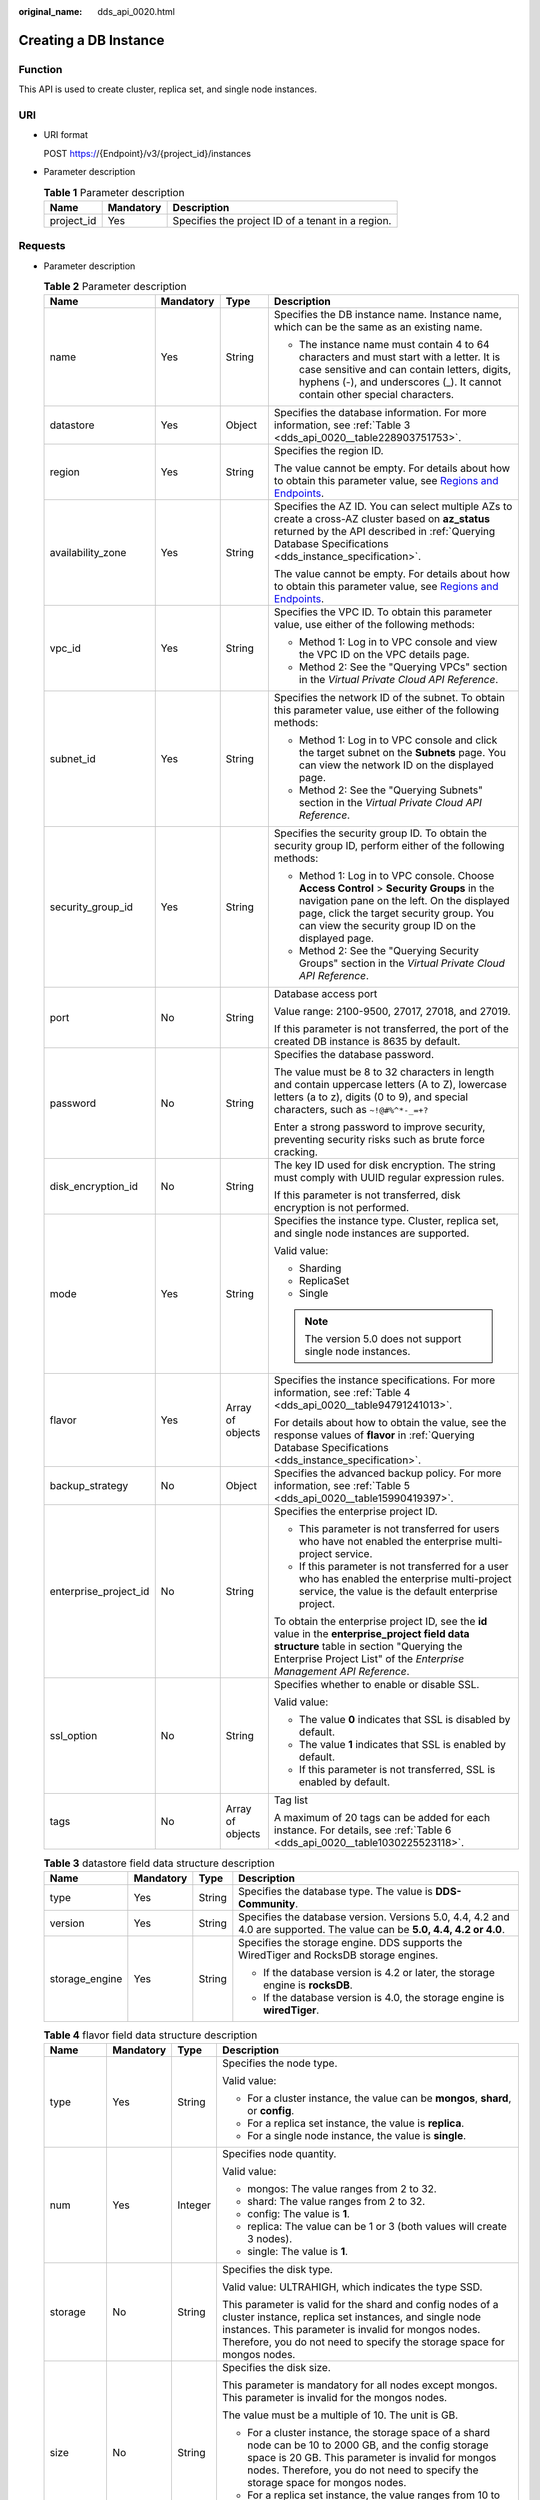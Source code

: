 :original_name: dds_api_0020.html

.. _dds_api_0020:

Creating a DB Instance
======================

Function
--------

This API is used to create cluster, replica set, and single node instances.

URI
---

-  URI format

   POST https://{Endpoint}/v3/{project_id}/instances

-  Parameter description

   .. table:: **Table 1** Parameter description

      ========== ========= =================================================
      Name       Mandatory Description
      ========== ========= =================================================
      project_id Yes       Specifies the project ID of a tenant in a region.
      ========== ========= =================================================

Requests
--------

-  Parameter description

   .. table:: **Table 2** Parameter description

      +-----------------------+-----------------+------------------+-------------------------------------------------------------------------------------------------------------------------------------------------------------------------------------------------------------------------------------------+
      | Name                  | Mandatory       | Type             | Description                                                                                                                                                                                                                               |
      +=======================+=================+==================+===========================================================================================================================================================================================================================================+
      | name                  | Yes             | String           | Specifies the DB instance name. Instance name, which can be the same as an existing name.                                                                                                                                                 |
      |                       |                 |                  |                                                                                                                                                                                                                                           |
      |                       |                 |                  | -  The instance name must contain 4 to 64 characters and must start with a letter. It is case sensitive and can contain letters, digits, hyphens (-), and underscores (_). It cannot contain other special characters.                    |
      +-----------------------+-----------------+------------------+-------------------------------------------------------------------------------------------------------------------------------------------------------------------------------------------------------------------------------------------+
      | datastore             | Yes             | Object           | Specifies the database information. For more information, see :ref:`Table 3 <dds_api_0020__table228903751753>`.                                                                                                                           |
      +-----------------------+-----------------+------------------+-------------------------------------------------------------------------------------------------------------------------------------------------------------------------------------------------------------------------------------------+
      | region                | Yes             | String           | Specifies the region ID.                                                                                                                                                                                                                  |
      |                       |                 |                  |                                                                                                                                                                                                                                           |
      |                       |                 |                  | The value cannot be empty. For details about how to obtain this parameter value, see `Regions and Endpoints <https://docs.otc.t-systems.com/en-us/endpoint/index.html>`__.                                                                |
      +-----------------------+-----------------+------------------+-------------------------------------------------------------------------------------------------------------------------------------------------------------------------------------------------------------------------------------------+
      | availability_zone     | Yes             | String           | Specifies the AZ ID. You can select multiple AZs to create a cross-AZ cluster based on **az_status** returned by the API described in :ref:`Querying Database Specifications <dds_instance_specification>`.                               |
      |                       |                 |                  |                                                                                                                                                                                                                                           |
      |                       |                 |                  | The value cannot be empty. For details about how to obtain this parameter value, see `Regions and Endpoints <https://docs.otc.t-systems.com/en-us/endpoint/index.html>`__.                                                                |
      +-----------------------+-----------------+------------------+-------------------------------------------------------------------------------------------------------------------------------------------------------------------------------------------------------------------------------------------+
      | vpc_id                | Yes             | String           | Specifies the VPC ID. To obtain this parameter value, use either of the following methods:                                                                                                                                                |
      |                       |                 |                  |                                                                                                                                                                                                                                           |
      |                       |                 |                  | -  Method 1: Log in to VPC console and view the VPC ID on the VPC details page.                                                                                                                                                           |
      |                       |                 |                  | -  Method 2: See the "Querying VPCs" section in the *Virtual Private Cloud API Reference*.                                                                                                                                                |
      +-----------------------+-----------------+------------------+-------------------------------------------------------------------------------------------------------------------------------------------------------------------------------------------------------------------------------------------+
      | subnet_id             | Yes             | String           | Specifies the network ID of the subnet. To obtain this parameter value, use either of the following methods:                                                                                                                              |
      |                       |                 |                  |                                                                                                                                                                                                                                           |
      |                       |                 |                  | -  Method 1: Log in to VPC console and click the target subnet on the **Subnets** page. You can view the network ID on the displayed page.                                                                                                |
      |                       |                 |                  | -  Method 2: See the "Querying Subnets" section in the *Virtual Private Cloud API Reference*.                                                                                                                                             |
      +-----------------------+-----------------+------------------+-------------------------------------------------------------------------------------------------------------------------------------------------------------------------------------------------------------------------------------------+
      | security_group_id     | Yes             | String           | Specifies the security group ID. To obtain the security group ID, perform either of the following methods:                                                                                                                                |
      |                       |                 |                  |                                                                                                                                                                                                                                           |
      |                       |                 |                  | -  Method 1: Log in to VPC console. Choose **Access Control** > **Security Groups** in the navigation pane on the left. On the displayed page, click the target security group. You can view the security group ID on the displayed page. |
      |                       |                 |                  | -  Method 2: See the "Querying Security Groups" section in the *Virtual Private Cloud API Reference*.                                                                                                                                     |
      +-----------------------+-----------------+------------------+-------------------------------------------------------------------------------------------------------------------------------------------------------------------------------------------------------------------------------------------+
      | port                  | No              | String           | Database access port                                                                                                                                                                                                                      |
      |                       |                 |                  |                                                                                                                                                                                                                                           |
      |                       |                 |                  | Value range: 2100-9500, 27017, 27018, and 27019.                                                                                                                                                                                          |
      |                       |                 |                  |                                                                                                                                                                                                                                           |
      |                       |                 |                  | If this parameter is not transferred, the port of the created DB instance is 8635 by default.                                                                                                                                             |
      +-----------------------+-----------------+------------------+-------------------------------------------------------------------------------------------------------------------------------------------------------------------------------------------------------------------------------------------+
      | password              | No              | String           | Specifies the database password.                                                                                                                                                                                                          |
      |                       |                 |                  |                                                                                                                                                                                                                                           |
      |                       |                 |                  | The value must be 8 to 32 characters in length and contain uppercase letters (A to Z), lowercase letters (a to z), digits (0 to 9), and special characters, such as ``~!@#%^*-_=+?``                                                      |
      |                       |                 |                  |                                                                                                                                                                                                                                           |
      |                       |                 |                  | Enter a strong password to improve security, preventing security risks such as brute force cracking.                                                                                                                                      |
      +-----------------------+-----------------+------------------+-------------------------------------------------------------------------------------------------------------------------------------------------------------------------------------------------------------------------------------------+
      | disk_encryption_id    | No              | String           | The key ID used for disk encryption. The string must comply with UUID regular expression rules.                                                                                                                                           |
      |                       |                 |                  |                                                                                                                                                                                                                                           |
      |                       |                 |                  | If this parameter is not transferred, disk encryption is not performed.                                                                                                                                                                   |
      +-----------------------+-----------------+------------------+-------------------------------------------------------------------------------------------------------------------------------------------------------------------------------------------------------------------------------------------+
      | mode                  | Yes             | String           | Specifies the instance type. Cluster, replica set, and single node instances are supported.                                                                                                                                               |
      |                       |                 |                  |                                                                                                                                                                                                                                           |
      |                       |                 |                  | Valid value:                                                                                                                                                                                                                              |
      |                       |                 |                  |                                                                                                                                                                                                                                           |
      |                       |                 |                  | -  Sharding                                                                                                                                                                                                                               |
      |                       |                 |                  | -  ReplicaSet                                                                                                                                                                                                                             |
      |                       |                 |                  | -  Single                                                                                                                                                                                                                                 |
      |                       |                 |                  |                                                                                                                                                                                                                                           |
      |                       |                 |                  | .. note::                                                                                                                                                                                                                                 |
      |                       |                 |                  |                                                                                                                                                                                                                                           |
      |                       |                 |                  |    The version 5.0 does not support single node instances.                                                                                                                                                                                |
      +-----------------------+-----------------+------------------+-------------------------------------------------------------------------------------------------------------------------------------------------------------------------------------------------------------------------------------------+
      | flavor                | Yes             | Array of objects | Specifies the instance specifications. For more information, see :ref:`Table 4 <dds_api_0020__table94791241013>`.                                                                                                                         |
      |                       |                 |                  |                                                                                                                                                                                                                                           |
      |                       |                 |                  | For details about how to obtain the value, see the response values of **flavor** in :ref:`Querying Database Specifications <dds_instance_specification>`.                                                                                 |
      +-----------------------+-----------------+------------------+-------------------------------------------------------------------------------------------------------------------------------------------------------------------------------------------------------------------------------------------+
      | backup_strategy       | No              | Object           | Specifies the advanced backup policy. For more information, see :ref:`Table 5 <dds_api_0020__table15990419397>`.                                                                                                                          |
      +-----------------------+-----------------+------------------+-------------------------------------------------------------------------------------------------------------------------------------------------------------------------------------------------------------------------------------------+
      | enterprise_project_id | No              | String           | Specifies the enterprise project ID.                                                                                                                                                                                                      |
      |                       |                 |                  |                                                                                                                                                                                                                                           |
      |                       |                 |                  | -  This parameter is not transferred for users who have not enabled the enterprise multi-project service.                                                                                                                                 |
      |                       |                 |                  | -  If this parameter is not transferred for a user who has enabled the enterprise multi-project service, the value is the default enterprise project.                                                                                     |
      |                       |                 |                  |                                                                                                                                                                                                                                           |
      |                       |                 |                  | To obtain the enterprise project ID, see the **id** value in the **enterprise_project field data structure** table in section "Querying the Enterprise Project List" of the *Enterprise Management API Reference*.                        |
      +-----------------------+-----------------+------------------+-------------------------------------------------------------------------------------------------------------------------------------------------------------------------------------------------------------------------------------------+
      | ssl_option            | No              | String           | Specifies whether to enable or disable SSL.                                                                                                                                                                                               |
      |                       |                 |                  |                                                                                                                                                                                                                                           |
      |                       |                 |                  | Valid value:                                                                                                                                                                                                                              |
      |                       |                 |                  |                                                                                                                                                                                                                                           |
      |                       |                 |                  | -  The value **0** indicates that SSL is disabled by default.                                                                                                                                                                             |
      |                       |                 |                  | -  The value **1** indicates that SSL is enabled by default.                                                                                                                                                                              |
      |                       |                 |                  | -  If this parameter is not transferred, SSL is enabled by default.                                                                                                                                                                       |
      +-----------------------+-----------------+------------------+-------------------------------------------------------------------------------------------------------------------------------------------------------------------------------------------------------------------------------------------+
      | tags                  | No              | Array of objects | Tag list                                                                                                                                                                                                                                  |
      |                       |                 |                  |                                                                                                                                                                                                                                           |
      |                       |                 |                  | A maximum of 20 tags can be added for each instance. For details, see :ref:`Table 6 <dds_api_0020__table1030225523118>`.                                                                                                                  |
      +-----------------------+-----------------+------------------+-------------------------------------------------------------------------------------------------------------------------------------------------------------------------------------------------------------------------------------------+

   .. _dds_api_0020__table228903751753:

   .. table:: **Table 3** datastore field data structure description

      +-----------------+-----------------+-----------------+--------------------------------------------------------------------------------------------------------------------------+
      | Name            | Mandatory       | Type            | Description                                                                                                              |
      +=================+=================+=================+==========================================================================================================================+
      | type            | Yes             | String          | Specifies the database type. The value is **DDS-Community**.                                                             |
      +-----------------+-----------------+-----------------+--------------------------------------------------------------------------------------------------------------------------+
      | version         | Yes             | String          | Specifies the database version. Versions 5.0, 4.4, 4.2 and 4.0 are supported. The value can be **5.0, 4.4, 4.2 or 4.0**. |
      +-----------------+-----------------+-----------------+--------------------------------------------------------------------------------------------------------------------------+
      | storage_engine  | Yes             | String          | Specifies the storage engine. DDS supports the WiredTiger and RocksDB storage engines.                                   |
      |                 |                 |                 |                                                                                                                          |
      |                 |                 |                 | -  If the database version is 4.2 or later, the storage engine is **rocksDB**.                                           |
      |                 |                 |                 | -  If the database version is 4.0, the storage engine is **wiredTiger**.                                                 |
      +-----------------+-----------------+-----------------+--------------------------------------------------------------------------------------------------------------------------+

   .. _dds_api_0020__table94791241013:

   .. table:: **Table 4** flavor field data structure description

      +-----------------+-----------------+-----------------+-------------------------------------------------------------------------------------------------------------------------------------------------------------------------------------------------------------------------------------------------------+
      | Name            | Mandatory       | Type            | Description                                                                                                                                                                                                                                           |
      +=================+=================+=================+=======================================================================================================================================================================================================================================================+
      | type            | Yes             | String          | Specifies the node type.                                                                                                                                                                                                                              |
      |                 |                 |                 |                                                                                                                                                                                                                                                       |
      |                 |                 |                 | Valid value:                                                                                                                                                                                                                                          |
      |                 |                 |                 |                                                                                                                                                                                                                                                       |
      |                 |                 |                 | -  For a cluster instance, the value can be **mongos**, **shard**, or **config**.                                                                                                                                                                     |
      |                 |                 |                 | -  For a replica set instance, the value is **replica**.                                                                                                                                                                                              |
      |                 |                 |                 | -  For a single node instance, the value is **single**.                                                                                                                                                                                               |
      +-----------------+-----------------+-----------------+-------------------------------------------------------------------------------------------------------------------------------------------------------------------------------------------------------------------------------------------------------+
      | num             | Yes             | Integer         | Specifies node quantity.                                                                                                                                                                                                                              |
      |                 |                 |                 |                                                                                                                                                                                                                                                       |
      |                 |                 |                 | Valid value:                                                                                                                                                                                                                                          |
      |                 |                 |                 |                                                                                                                                                                                                                                                       |
      |                 |                 |                 | -  mongos: The value ranges from 2 to 32.                                                                                                                                                                                                             |
      |                 |                 |                 | -  shard: The value ranges from 2 to 32.                                                                                                                                                                                                              |
      |                 |                 |                 | -  config: The value is **1**.                                                                                                                                                                                                                        |
      |                 |                 |                 | -  replica: The value can be 1 or 3 (both values will create 3 nodes).                                                                                                                                                                                |
      |                 |                 |                 | -  single: The value is **1**.                                                                                                                                                                                                                        |
      +-----------------+-----------------+-----------------+-------------------------------------------------------------------------------------------------------------------------------------------------------------------------------------------------------------------------------------------------------+
      | storage         | No              | String          | Specifies the disk type.                                                                                                                                                                                                                              |
      |                 |                 |                 |                                                                                                                                                                                                                                                       |
      |                 |                 |                 | Valid value: ULTRAHIGH, which indicates the type SSD.                                                                                                                                                                                                 |
      |                 |                 |                 |                                                                                                                                                                                                                                                       |
      |                 |                 |                 | This parameter is valid for the shard and config nodes of a cluster instance, replica set instances, and single node instances. This parameter is invalid for mongos nodes. Therefore, you do not need to specify the storage space for mongos nodes. |
      +-----------------+-----------------+-----------------+-------------------------------------------------------------------------------------------------------------------------------------------------------------------------------------------------------------------------------------------------------+
      | size            | No              | String          | Specifies the disk size.                                                                                                                                                                                                                              |
      |                 |                 |                 |                                                                                                                                                                                                                                                       |
      |                 |                 |                 | This parameter is mandatory for all nodes except mongos. This parameter is invalid for the mongos nodes.                                                                                                                                              |
      |                 |                 |                 |                                                                                                                                                                                                                                                       |
      |                 |                 |                 | The value must be a multiple of 10. The unit is GB.                                                                                                                                                                                                   |
      |                 |                 |                 |                                                                                                                                                                                                                                                       |
      |                 |                 |                 | -  For a cluster instance, the storage space of a shard node can be 10 to 2000 GB, and the config storage space is 20 GB. This parameter is invalid for mongos nodes. Therefore, you do not need to specify the storage space for mongos nodes.       |
      |                 |                 |                 | -  For a replica set instance, the value ranges from 10 to 2000.                                                                                                                                                                                      |
      |                 |                 |                 | -  For a single node instance, the value ranges from 10 to 1000.                                                                                                                                                                                      |
      +-----------------+-----------------+-----------------+-------------------------------------------------------------------------------------------------------------------------------------------------------------------------------------------------------------------------------------------------------+
      | spec_code       | Yes             | String          | Specifies the resource specification code. For details about how to obtain the value, see the response values of **spec_code** in :ref:`Querying Database Specifications <dds_instance_specification>`.                                               |
      |                 |                 |                 |                                                                                                                                                                                                                                                       |
      |                 |                 |                 | In a cluster instance, multiple specifications need to be specified. All specifications must be of the same series, that is, general-purpose (s6), enhanced (c3), or enhanced II (c6).                                                                |
      +-----------------+-----------------+-----------------+-------------------------------------------------------------------------------------------------------------------------------------------------------------------------------------------------------------------------------------------------------+

   .. _dds_api_0020__table15990419397:

   .. table:: **Table 5** backup_strategy field data structure description

      +-----------------+-----------------+-----------------+------------------------------------------------------------------------------------------------------------------------------------------------+
      | Name            | Mandatory       | Type            | Description                                                                                                                                    |
      +=================+=================+=================+================================================================================================================================================+
      | start_time      | Yes             | String          | Specifies the backup time window. Automated backups will be triggered during the backup time window.                                           |
      |                 |                 |                 |                                                                                                                                                |
      |                 |                 |                 | The value cannot be empty. It must be a valid value in the "hh:mm-HH:MM" format. The current time is in the UTC format.                        |
      |                 |                 |                 |                                                                                                                                                |
      |                 |                 |                 | -  The **HH** value must be 1 greater than the **hh** value.                                                                                   |
      |                 |                 |                 | -  The values of **mm** and **MM** must be the same and must be set to **00**.                                                                 |
      |                 |                 |                 | -  If this parameter is not transferred, the default backup time window is set to **00:00-01:00**.                                             |
      |                 |                 |                 |                                                                                                                                                |
      |                 |                 |                 | Example value:                                                                                                                                 |
      |                 |                 |                 |                                                                                                                                                |
      |                 |                 |                 | 23:00-00:00                                                                                                                                    |
      +-----------------+-----------------+-----------------+------------------------------------------------------------------------------------------------------------------------------------------------+
      | keep_days       | No              | String          | Specifies the number of days to retain the generated backup files.                                                                             |
      |                 |                 |                 |                                                                                                                                                |
      |                 |                 |                 | The value range is from 0 to 732.                                                                                                              |
      |                 |                 |                 |                                                                                                                                                |
      |                 |                 |                 | -  If this parameter is set to **0**, the automated backup policy is not set.                                                                  |
      |                 |                 |                 | -  If this parameter is not transferred, the automated backup policy is enabled by default. Backup files are stored for seven days by default. |
      +-----------------+-----------------+-----------------+------------------------------------------------------------------------------------------------------------------------------------------------+

   .. _dds_api_0020__table1030225523118:

   .. table:: **Table 6** tags field data structure description

      +-----------------+-----------------+-----------------+-------------------------------------------------------------------------------------------------------------------------+
      | Name            | Mandatory       | Type            | Description                                                                                                             |
      +=================+=================+=================+=========================================================================================================================+
      | key             | Yes             | String          | Tag key. The value can contain a maximum of 36 unicode characters.                                                      |
      |                 |                 |                 |                                                                                                                         |
      |                 |                 |                 | The key cannot be left blank or an empty string.                                                                        |
      |                 |                 |                 |                                                                                                                         |
      |                 |                 |                 | The character set is as follows: A-Z, a-z, 0-9, hyphens (-), underscores (_), and Unicode characters (\\u4E00-\\u9FFF). |
      +-----------------+-----------------+-----------------+-------------------------------------------------------------------------------------------------------------------------+
      | value           | Yes             | String          | Tag value. It contains a maximum of 43 Unicode characters. The value can be an empty string.                            |
      |                 |                 |                 |                                                                                                                         |
      |                 |                 |                 | The character set is as follows: A-Z, a-z, 0-9, hyphens (-), underscores (_), and Unicode characters (\\u4E00-\\u9FFF). |
      +-----------------+-----------------+-----------------+-------------------------------------------------------------------------------------------------------------------------+

.. note::

   The values of **region** and **availability_zone** are used as examples.

-  Example request

   POST https://dds.eu-de.otc.t-systems.com/v3/0549b4a43100d4f32f51c01c2fe4acdb/instances

   Create a cluster instance:

   .. code-block:: text

      {
        "name": "test-cluster-01",
        "datastore": {
          "type": "DDS-Community",
          "version": "4.0",
          "storage_engine": "wiredTiger"
        },
        "region": "aaa",
        "availability_zone": "bbb",
        "vpc_id": "674e9b42-cd8d-4d25-a2e6-5abcc565b961",
        "subnet_id": "f1df08c5-71d1-406a-aff0-de435a51007b",
        "security_group_id": "7aa51dbf-5b63-40db-9724-dad3c4828b58",
        "password": "******",
        "mode": "Sharding",
        "flavor": [
          {
            "type": "mongos",
            "num": 2,
            "spec_code": "dds.mongodb.s2.medium.4.mongos"
          },
          {
            "type": "shard",
            "num": 2,
            "storage": "ULTRAHIGH",
            "size": "20",
            "spec_code": "dds.mongodb.s2.medium.4.shard"
          },
          {
            "type": "config",
            "num": 1,
            "storage": "ULTRAHIGH",
            "size": "20",
            "spec_code": "dds.mongodb.s2.large.2.config"
          }
        ],
        "backup_strategy": {
          "start_time": "23:00-00:00",
          "keep_days": "8"
        },
        "ssl_option":"1",
        "tags" : [{
          "key" : "dds001",
          "value" : "dds001"
        }]
      }
      Create a cluster instance:
      {
        "name": "test-cluster-01",
        "datastore": {
          "type": "DDS-Community",
          "version": "4.0",
          "storage_engine": "wiredTiger"
        },
        "region": "aaa",
        "availability_zone": "bbb",
        "vpc_id": "674e9b42-cd8d-4d25-a2e6-5abcc565b961",
        "subnet_id": "f1df08c5-71d1-406a-aff0-de435a51007b",
        "security_group_id": "7aa51dbf-5b63-40db-9724-dad3c4828b58",
        "mode": "Sharding",
        "flavor": [
          {
            "type": "mongos",
            "num": 2,
            "spec_code": "dds.mongodb.s2.medium.4.mongos"
          },
          {
            "type": "shard",
            "num": 2,
            "storage": "ULTRAHIGH",
            "size": "20",
            "spec_code": "dds.mongodb.s2.medium.4.shard"
          },
          {
            "type": "config",
            "num": 1,
            "storage": "ULTRAHIGH",
            "size": "20",
            "spec_code": "dds.mongodb.s2.large.2.config"
          }
        ]
            "tags" : [{
              "key" : "dds001",
              "value" : "dds001"
           }]
      }

   Create a replica set instance.

   .. code-block:: text

      {
        "name": "test-replicaset",
        "datastore": {
          "type": "DDS-Community",
          "version": "4.0",
          "storage_engine": "wiredTiger"
        },
        "region": "aaa",
        "availability_zone": "bbb",
        "vpc_id": "674e9b42-cd8d-4d25-a2e6-5abcc565b961",
        "subnet_id": "f1df08c5-71d1-406a-aff0-de435a51007b",
        "security_group_id": "7aa51dbf-5b63-40db-9724-dad3c4828b58",
        "password": "******",
        "mode": "ReplicaSet",
        "flavor": [
          {
            "type": "replica",
            "num": 1,
            "storage": "ULTRAHIGH",
            "size": "30",
            "spec_code": "dds.mongodb.s2.medium.4.repset"
          }
        ],
        "backup_strategy": {
          "start_time": "23:00-00:00",
          "keep_days": "8"
        },
        "ssl_option":"1",
        "tags" : [{
          "key" : "dds001",
          "value" : "dds001"
        }]
      }

   Create a single node instance.

   .. code-block:: text

      {
        "name": "test-singlenode",
        "datastore": {
          "type": "DDS-Community",
          "version": "4.0",
          "storage_engine": "wiredTiger"
        },
        "region": "aaa",
        "availability_zone": "bbb",
        "vpc_id": "674e9b42-cd8d-4d25-a2e6-5abcc565b961",
        "subnet_id": "f1df08c5-71d1-406a-aff0-de435a51007b",
        "security_group_id": "7aa51dbf-5b63-40db-9724-dad3c4828b58",
        "password": "******",
        "mode": "Single",
        "flavor": [
          {
            "type": "single",
            "num": 1,
            "storage": "ULTRAHIGH",
            "size": "30",
            "spec_code": "dds.mongodb.s2.medium.4.single"
          }
        ],
        "backup_strategy": {
          "start_time": "23:00-00:00",
          "keep_days": "8"
        },
        "ssl_option":"1",
        "tags" : [{
          "key" : "dds001",
          "value" : "dds001"
        }]
      }

Responses
---------

-  Parameter description

   .. table:: **Table 7** Parameter description

      +-----------------------+-----------------------+---------------------------------------------------------------------------------------------------------------------------------------------------------------+
      | Name                  | Type                  | Description                                                                                                                                                   |
      +=======================+=======================+===============================================================================================================================================================+
      | id                    | String                | Indicates the DB instance ID.                                                                                                                                 |
      +-----------------------+-----------------------+---------------------------------------------------------------------------------------------------------------------------------------------------------------+
      | name                  | String                | Same as the request parameter.                                                                                                                                |
      +-----------------------+-----------------------+---------------------------------------------------------------------------------------------------------------------------------------------------------------+
      | datastore             | Object                | Indicates the database information, which is the same as the request parameter. For more information, see :ref:`Table 8 <dds_api_0020__table149461548134>`.   |
      +-----------------------+-----------------------+---------------------------------------------------------------------------------------------------------------------------------------------------------------+
      | created               | String                | Indicates the creation time in the following format: yyyy-mm-dd hh:mm:ss.                                                                                     |
      +-----------------------+-----------------------+---------------------------------------------------------------------------------------------------------------------------------------------------------------+
      | status                | String                | Indicates the DB instance status. The value is **creating**.                                                                                                  |
      +-----------------------+-----------------------+---------------------------------------------------------------------------------------------------------------------------------------------------------------+
      | region                | String                | Indicates the region ID, which is the same as the request parameter.                                                                                          |
      +-----------------------+-----------------------+---------------------------------------------------------------------------------------------------------------------------------------------------------------+
      | availability_zone     | String                | Indicates the AZ ID, which is the same as the request parameter.                                                                                              |
      +-----------------------+-----------------------+---------------------------------------------------------------------------------------------------------------------------------------------------------------+
      | vpc_id                | String                | Indicates the VPC ID, which is the same as the request parameter.                                                                                             |
      +-----------------------+-----------------------+---------------------------------------------------------------------------------------------------------------------------------------------------------------+
      | subnet_id             | String                | Indicates the network ID of the subnet, which is the same as the request parameter.                                                                           |
      +-----------------------+-----------------------+---------------------------------------------------------------------------------------------------------------------------------------------------------------+
      | security_group_id     | String                | Indicates the security group ID, which is the same as the request parameter.                                                                                  |
      +-----------------------+-----------------------+---------------------------------------------------------------------------------------------------------------------------------------------------------------+
      | port                  | Integer               | Indicates the database port.                                                                                                                                  |
      +-----------------------+-----------------------+---------------------------------------------------------------------------------------------------------------------------------------------------------------+
      | disk_encryption_id    | String                | Indicates the ID of the disk encryption key, which is the same as the request parameter.                                                                      |
      +-----------------------+-----------------------+---------------------------------------------------------------------------------------------------------------------------------------------------------------+
      | mode                  | String                | Indicates the instance type, which is the same as the request parameter.                                                                                      |
      +-----------------------+-----------------------+---------------------------------------------------------------------------------------------------------------------------------------------------------------+
      | flavor                | Array of objects      | Indicates the instance specification, which is the same as the request parameter. For more information, see :ref:`Table 9 <dds_api_0020__table119482048538>`. |
      +-----------------------+-----------------------+---------------------------------------------------------------------------------------------------------------------------------------------------------------+
      | backup_strategy       | Object                | Indicates the advanced backup policy, which is the same as the request parameter. For more information, see :ref:`Table 10 <dds_api_0020__table59521648930>`. |
      +-----------------------+-----------------------+---------------------------------------------------------------------------------------------------------------------------------------------------------------+
      | enterprise_project_id | String                | Indicates the enterprise project ID. If the value is **0**, the resource belongs to the default enterprise project.                                           |
      +-----------------------+-----------------------+---------------------------------------------------------------------------------------------------------------------------------------------------------------+
      | ssl_option            | String                | Indicates whether to enable SSL, which functions the same as the request parameter.                                                                           |
      +-----------------------+-----------------------+---------------------------------------------------------------------------------------------------------------------------------------------------------------+
      | job_id                | String                | Indicates the ID of the workflow for creating a DB instance.                                                                                                  |
      +-----------------------+-----------------------+---------------------------------------------------------------------------------------------------------------------------------------------------------------+
      | tags                  | Array of objects      | Tag list, which is the same as the request parameter.                                                                                                         |
      |                       |                       |                                                                                                                                                               |
      |                       |                       | For details, see :ref:`Table 11 <dds_api_0020__table1695414482318>`.                                                                                          |
      +-----------------------+-----------------------+---------------------------------------------------------------------------------------------------------------------------------------------------------------+

   .. _dds_api_0020__table149461548134:

   .. table:: **Table 8** datastore field data structure description

      +-----------------+-----------------+-----------------+--------------------------------------------------------------------------------------------------------------------------+
      | Name            | Mandatory       | Type            | Description                                                                                                              |
      +=================+=================+=================+==========================================================================================================================+
      | type            | Yes             | String          | Specifies the database type. The value is **DDS-Community**.                                                             |
      +-----------------+-----------------+-----------------+--------------------------------------------------------------------------------------------------------------------------+
      | version         | Yes             | String          | Specifies the database version. Versions 5.0, 4.4, 4.2 and 4.0 are supported. The value can be **5.0, 4.4, 4.2 or 4.0**. |
      +-----------------+-----------------+-----------------+--------------------------------------------------------------------------------------------------------------------------+
      | storage_engine  | Yes             | String          | Specifies the storage engine. DDS supports the WiredTiger and RocksDB storage engines.                                   |
      |                 |                 |                 |                                                                                                                          |
      |                 |                 |                 | -  If the database version is 4.2 or later, the storage engine is **rocksDB**.                                           |
      |                 |                 |                 | -  If the database version is 4.0, the storage engine is **wiredTiger**.                                                 |
      +-----------------+-----------------+-----------------+--------------------------------------------------------------------------------------------------------------------------+

   .. _dds_api_0020__table119482048538:

   .. table:: **Table 9** flavor field data structure description

      +-----------------+-----------------+-----------------+-------------------------------------------------------------------------------------------------------------------------------------------------------------------------------------------------------------------------------------------------------+
      | Name            | Mandatory       | Type            | Description                                                                                                                                                                                                                                           |
      +=================+=================+=================+=======================================================================================================================================================================================================================================================+
      | type            | Yes             | String          | Specifies the node type.                                                                                                                                                                                                                              |
      |                 |                 |                 |                                                                                                                                                                                                                                                       |
      |                 |                 |                 | Valid value:                                                                                                                                                                                                                                          |
      |                 |                 |                 |                                                                                                                                                                                                                                                       |
      |                 |                 |                 | -  For a cluster instance, the value can be **mongos**, **shard**, or **config**.                                                                                                                                                                     |
      |                 |                 |                 | -  For a replica set instance, the value is **replica**.                                                                                                                                                                                              |
      |                 |                 |                 | -  For a single node instance, the value is **single**.                                                                                                                                                                                               |
      +-----------------+-----------------+-----------------+-------------------------------------------------------------------------------------------------------------------------------------------------------------------------------------------------------------------------------------------------------+
      | num             | Yes             | String          | Specifies node quantity.                                                                                                                                                                                                                              |
      |                 |                 |                 |                                                                                                                                                                                                                                                       |
      |                 |                 |                 | Valid value:                                                                                                                                                                                                                                          |
      |                 |                 |                 |                                                                                                                                                                                                                                                       |
      |                 |                 |                 | -  mongos: The value ranges from 2 to 32.                                                                                                                                                                                                             |
      |                 |                 |                 | -  mongos: The value ranges from 2 to 32.                                                                                                                                                                                                             |
      |                 |                 |                 | -  config: The value is **1**.                                                                                                                                                                                                                        |
      |                 |                 |                 | -  replica: The number of nodes can be 3, 5, or 7.                                                                                                                                                                                                    |
      |                 |                 |                 | -  single: The value is **1**.                                                                                                                                                                                                                        |
      +-----------------+-----------------+-----------------+-------------------------------------------------------------------------------------------------------------------------------------------------------------------------------------------------------------------------------------------------------+
      | storage         | No              | String          | Specifies the disk type.                                                                                                                                                                                                                              |
      |                 |                 |                 |                                                                                                                                                                                                                                                       |
      |                 |                 |                 | Valid value: ULTRAHIGH, which indicates the type SSD.                                                                                                                                                                                                 |
      |                 |                 |                 |                                                                                                                                                                                                                                                       |
      |                 |                 |                 | This parameter is valid for the shard and config nodes of a cluster instance, replica set instances, and single node instances. This parameter is invalid for mongos nodes. Therefore, you do not need to specify the storage space for mongos nodes. |
      +-----------------+-----------------+-----------------+-------------------------------------------------------------------------------------------------------------------------------------------------------------------------------------------------------------------------------------------------------+
      | size            | No              | String          | Specifies the disk size.                                                                                                                                                                                                                              |
      |                 |                 |                 |                                                                                                                                                                                                                                                       |
      |                 |                 |                 | This parameter is mandatory for all nodes except mongos. This parameter is invalid for the mongos nodes.                                                                                                                                              |
      |                 |                 |                 |                                                                                                                                                                                                                                                       |
      |                 |                 |                 | The value must be a multiple of 10. The unit is GB.                                                                                                                                                                                                   |
      |                 |                 |                 |                                                                                                                                                                                                                                                       |
      |                 |                 |                 | -  For a cluster instance, the storage space of a shard node can be 10 to 2000 GB, and the config storage space is 20 GB. This parameter is invalid for mongos nodes. Therefore, you do not need to specify the storage space for mongos nodes.       |
      |                 |                 |                 | -  For a replica set instance, the value ranges from 10 to 2000.                                                                                                                                                                                      |
      |                 |                 |                 | -  For a single node instance, the value ranges from 10 to 1000.                                                                                                                                                                                      |
      +-----------------+-----------------+-----------------+-------------------------------------------------------------------------------------------------------------------------------------------------------------------------------------------------------------------------------------------------------+
      | spec_code       | Yes             | String          | Specifies the resource specification code. For details about how to obtain the value, see the response values of **spec_code** in :ref:`Querying Database Specifications <dds_instance_specification>`.                                               |
      |                 |                 |                 |                                                                                                                                                                                                                                                       |
      |                 |                 |                 | In a cluster instance, multiple specifications need to be specified. All specifications must be of the same series, that is, general-purpose (s6), enhanced (c3), or enhanced II (c6).                                                                |
      +-----------------+-----------------+-----------------+-------------------------------------------------------------------------------------------------------------------------------------------------------------------------------------------------------------------------------------------------------+

   .. _dds_api_0020__table59521648930:

   .. table:: **Table 10** backup_strategy field data structure description

      +-----------------+-----------------+-----------------+------------------------------------------------------------------------------------------------------------------------------------------------+
      | Name            | Mandatory       | Type            | Description                                                                                                                                    |
      +=================+=================+=================+================================================================================================================================================+
      | start_time      | Yes             | String          | Specifies the backup time window. Automated backups will be triggered during the backup time window.                                           |
      |                 |                 |                 |                                                                                                                                                |
      |                 |                 |                 | The value cannot be empty. It must be a valid value in the "hh:mm-HH:MM" format. The current time is in the UTC format.                        |
      |                 |                 |                 |                                                                                                                                                |
      |                 |                 |                 | -  The **HH** value must be 1 greater than the **hh** value.                                                                                   |
      |                 |                 |                 | -  The values of **mm** and **MM** must be the same and must be set to **00**.                                                                 |
      |                 |                 |                 | -  If this parameter is not transferred, the default backup time window is set to **00:00-01:00**.                                             |
      |                 |                 |                 |                                                                                                                                                |
      |                 |                 |                 | Example value:                                                                                                                                 |
      |                 |                 |                 |                                                                                                                                                |
      |                 |                 |                 | 23:00-00:00                                                                                                                                    |
      +-----------------+-----------------+-----------------+------------------------------------------------------------------------------------------------------------------------------------------------+
      | keep_days       | No              | String          | Specifies the number of days to retain the generated backup files.                                                                             |
      |                 |                 |                 |                                                                                                                                                |
      |                 |                 |                 | The value range is from 0 to 732.                                                                                                              |
      |                 |                 |                 |                                                                                                                                                |
      |                 |                 |                 | -  If this parameter is set to **0**, the automated backup policy is not set.                                                                  |
      |                 |                 |                 | -  If this parameter is not transferred, the automated backup policy is enabled by default. Backup files are stored for seven days by default. |
      +-----------------+-----------------+-----------------+------------------------------------------------------------------------------------------------------------------------------------------------+

   .. _dds_api_0020__table1695414482318:

   .. table:: **Table 11** tags field data structure description

      +-----------------+-----------------+-----------------+-------------------------------------------------------------------------------------------------------------------------+
      | Name            | Mandatory       | Type            | Description                                                                                                             |
      +=================+=================+=================+=========================================================================================================================+
      | key             | Yes             | String          | Tag key. The value can contain a maximum of 36 unicode characters.                                                      |
      |                 |                 |                 |                                                                                                                         |
      |                 |                 |                 | The key cannot be left blank or an empty string.                                                                        |
      |                 |                 |                 |                                                                                                                         |
      |                 |                 |                 | The character set is as follows: A-Z, a-z, 0-9, hyphens (-), underscores (_), and Unicode characters (\\u4E00-\\u9FFF). |
      +-----------------+-----------------+-----------------+-------------------------------------------------------------------------------------------------------------------------+
      | value           | Yes             | String          | Tag value. It contains a maximum of 43 Unicode characters. The value can be an empty string.                            |
      |                 |                 |                 |                                                                                                                         |
      |                 |                 |                 | The character set is as follows: A-Z, a-z, 0-9, hyphens (-), underscores (_), and Unicode characters (\\u4E00-\\u9FFF). |
      +-----------------+-----------------+-----------------+-------------------------------------------------------------------------------------------------------------------------+

.. note::

   The values of **region** and **availability_zone** are used as examples.

-  Response example

   Cluster instance:

   .. code-block:: text

      {
          "id": "39b6a1a278844ac48119d86512e0000bin02",
          "name": "test-cluster-01",
          "datastore": {
              "type": "DDS-Community",
              "version": "4.0",
              "storage_engine": "wiredTiger"
          },
          "created": "2019-01-16 09:34:36",
          "status": "creating",
          "region": "aaa",
          "availability_zone": "bbb",
          "vpc_id": "674e9b42-cd8d-4d25-a2e6-5abcc565b961",
          "subnet_id": "f1df08c5-71d1-406a-aff0-de435a51007b",
          "security_group_id": "7aa51dbf-5b63-40db-9724-dad3c4828b58",
          "port": 8365,
          "disk_encryption_id": "2gfdsh-844a-4023-a776-fc5c5fb71fb4",
          "mode": "Sharding",
          "flavor": [
              {
                  "type": "mongos",
                  "num": "2",
                  "spec_code": "dds.mongodb.s2.medium.4.mongos"
              },
              {
                  "type": "shard",
                  "num": "2",
                  "spec_code": "dds.mongodb.s2.medium.4.shard",
                  "size": "20"
              },
              {
                  "type": "config",
                  "num": "1",
                  "spec_code": "dds.mongodb.s2.large.2.config",
                  "size": "20"
              }
          ],
          "backup_strategy": {
              "start_time": "23:00-00:00",
              "keep_days": "8"
          },
          "enterprise_project_id": "",
          "ssl_option":"1",
          "job_id": "c010abd0-48cf-4fa8-8cbc-090f093eaa2f",
          "tags" : [{
            "key" : "dds001",
            "value" : "dds001"
          }]
      }

   Replica set instance:

   .. code-block:: text

      {
          "id": "46dfadfd2b674585a430217f23606cd7in02",
          "name": "test-replicaset",
          "datastore": {
              "type": "DDS-Community",
              "version": "4.0",
              "storage_engine": "wiredTiger"
          },
          "created": "2019-01-16 09:33:08",
          "status": "creating",
          "region": "aaa",
          "availability_zone": "bbb",
          "vpc_id": "674e9b42-cd8d-4d25-a2e6-5abcc565b961",
          "subnet_id": "f1df08c5-71d1-406a-aff0-de435a51007b",
          "security_group_id": "7aa51dbf-5b63-40db-9724-dad3c4828b58",
          "port": 8365,
          "disk_encryption_id": "2gfdsh-844a-4023-a776-fc5c5fb71fb4",
          "mode": "ReplicaSet",
          "flavor": [
              {
                  "type": "replica",
                  "num": "1",
                  "spec_code": "dds.mongodb.s2.medium.4.repset",
                  "size": "30"
              }
          ],
          "backup_strategy": {
              "start_time": "23:00-00:00",
              "keep_days": "7"
          },
          "enterprise_project_id": "",
          "ssl_option":"1",
          "job_id": "2408417d-fd4b-40ae-bec6-e09ce594eb5f",
          "tags" : [{
            "key" : "dds001",
            "value" : "dds001"
          }]
      }

   Single node instance:

   .. code-block:: text

      {
          "id": "520c58ba00a3497e97ce0b9604874dd6in02",
          "name": "test-singlenode",
          "datastore": {
              "type": "DDS-Community",
              "version": "4.0",
              "storage_engine": "wiredTiger"
          },
          "created": "2019-01-15 12:08:11",
          "status": "creating",
          "region": "aaa",
          "availability_zone": "bbb",
          "vpc_id": "674e9b42-cd8d-4d25-a2e6-5abcc565b961",
          "subnet_id": "f1df08c5-71d1-406a-aff0-de435a51007b",
          "security_group_id": "7aa51dbf-5b63-40db-9724-dad3c4828b58",
          "port": 8365,
          "disk_encryption_id": "2gfdsh-844a-4023-a776-fc5c5fb71fb4",
          "mode": "Single",
          "flavor": [
              {
                  "type": "single",
                  "num": "1",
                  "spec_code": "dds.mongodb.s2.medium.4.single",
                  "size": "30"
              }
          ],
          "backup_strategy": {
              "start_time": "23:00-00:00",
              "keep_days": "7"
          },
          "enterprise_project_id": "",
          "ssl_option":"1",
          "job_id": "46b65a13-3d52-4c58-a29b-4085d563dc9b",
          "tags" : [{
            "key" : "dds001",
            "value" : "dds001"
          }]
      }

Status Code
-----------

Status Code:202.

For more information, see :ref:`Status Code <dds_status_code>`.

Error Code
----------

For more information, see :ref:`Error Code <dds_error_code>`.
